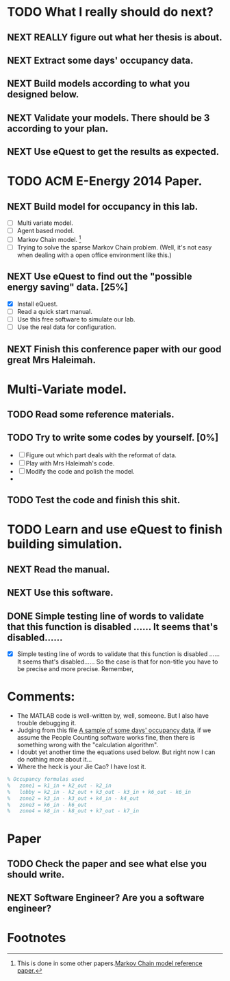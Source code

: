 # Sometimes, or most of the time you have to bear the
# solitude. Especially when you are just a master student studying
# tens of thousands of miles, away from home. In this situation, home
# means the "so-called" People's Republic of China.

* TODO What I really should do next?

** NEXT REALLY figure out what her thesis is about.
   :LOGBOOK:
   - State "NEXT"       from ""           [2013-12-28 Sat 16:59]
   :END:

** NEXT Extract some days' occupancy data.
   :LOGBOOK:
   - State "NEXT"       from ""           [2013-12-28 Sat 17:00]
   :END:

** NEXT Build models according to what you designed below.
   :LOGBOOK:
   - State "NEXT"       from ""           [2013-12-28 Sat 17:01]
   :END:

** NEXT Validate your models. There should be 3 according to your plan.
   DEADLINE: <2013-12-29 Sun>
   :LOGBOOK:
   - State "NEXT"       from ""           [2013-12-28 Sat 17:02]
   :END:

** NEXT Use eQuest to get the results as expected.
   :LOGBOOK:
   - State "NEXT"       from ""           [2013-12-28 Sat 17:03]
   :END:







* TODO ACM E-Energy 2014 Paper.
  DEADLINE: <2013-12-31 Tue>

** NEXT Build model for occupancy in this lab. 
   DEADLINE: <2013-12-28 Sat>
   - [ ] Multi variate model. 
   - [ ] Agent based model.
   - [ ] Markov Chain model. [fn:1]
   - [ ] Trying to solve the sparse Markov Chain problem. (Well, it's
     not easy when dealing with a open office environment like this.) 


     
   :LOGBOOK:
   CLOCK: [2013-12-30 Mon 17:53]--[2013-12-30 Mon 18:18] =>  0:25
   - Removed deadline, was "2013-12-28 Sat" on [2013-12-28 Sat 01:31] \\
     Well, this deadline operation is fascinating.
   - State "NEXT"       from ""           [2013-12-28 Sat 01:23] \\
     Somethings that has to be done.
   :END:

** NEXT Use eQuest to find out the "possible energy saving" data. [25%]
   SCHEDULED: <2013-12-29 Sun>
   - [X] Install eQuest.
   - [ ] Read a quick start manual. 
   - [ ] Use this free software to simulate our lab.
   - [ ] Use the real data for configuration.

   :LOGBOOK:
   - State "TODO"       from "NEXT"       [2013-12-28 Sat 01:53]
   - State "NEXT"       from ""           [2013-12-28 Sat 01:41] \\
     Something "less" mathematical.
   :END:

** NEXT Finish this conference paper with our good great Mrs Haleimah.
   :LOGBOOK:
   - State "NEXT"       from ""           [2013-12-28 Sat 01:54] \\
     Final stuff.
   :END:


* Multi-Variate model.

** TODO Read some reference materials.

** TODO Try to write some codes by yourself. [0%]
   - [ ] Figure out which part deals with the reformat of data.
   - [ ] Play with Mrs Haleimah's code.
   - [ ] Modify the code and polish the model.
   - 

** TODO Test the code and finish this shit.


* TODO Learn and use eQuest to finish building simulation.

** NEXT Read the manual.
   :LOGBOOK:
   - State "NEXT"       from ""           [2014-01-05 Sun 10:31]
   :END:

** NEXT Use this software.
   :LOGBOOK:
   - State "NEXT"       from ""           [2014-01-05 Sun 10:32]
   :END:

** DONE Simple testing line of words to validate that this function is disabled ...... It seems that's disabled......
   CLOSED: [2014-01-06 Mon 23:22]
   :LOGBOOK:
   - State "DONE"       from "NEXT"       [2014-01-06 Mon 23:22]
   - State "NEXT"       from "TODO"       [2014-01-06 Mon 23:20]
   :END:
   - [X] Simple testing line of words to validate that this function
     is disabled ...... It seems that's disabled...... So the case is
     that for non-title you have to be precise and more
     precise. Remember, 

* Comments:
  - The MATLAB code is well-written by, well, someone. But I also have
    trouble debugging it.
  - Judging from this file [[https://github.com/ProfessorX/Kinect-Project/blob/master/Archive/Kinect%2520based%2520Building%2520Energy%2520Managment/MarkovChain/data/tempOccMat.txt][A sample of some days' occupancy data]], if
    we assume the People Counting software works fine, then there is
    something wrong with the "calculation algorithm".
  - I doubt yet another time the equations used below. But right now I
    can do nothing more about it...
  - Where the heck is your Jie Cao? I have lost it.


#+NAME: Occupancy Algorithm
#+BEGIN_SRC matlab
  % Occupancy formulas used
  %   zone1 = k1_in + k2_out - k2_in
  %   lobby = k2_in - k2_out + k3_out - k3_in + k6_out - k6_in
  %   zone2 = k3_in - k3_out + k4_in - k4_out
  %   zone3 = k6_in - k6_out
  %   zone4 = k8_in - k8_out + k7_out - k7_in
#+END_SRC


* Paper
  :LOGBOOK:
  CLOCK: [2014-01-19 Sun 15:56]
  :END:

** TODO Check the paper and see what else you should write.
   :LOGBOOK:
   CLOCK: [2014-01-19 Sun 15:56]--[2014-01-19 Sun 15:56] =>  0:00
   :END:

** NEXT Software Engineer? Are you a software engineer?
   DEADLINE: <2014-01-19 Sun 21:00>
   :LOGBOOK:
   - State "NEXT"       from ""           [2014-01-19 Sun 15:53] \\
     Simulation, simulation.
   :END:


   

* Footnotes

[fn:1] This is done in some other papers.[[file:Archive/Kinect%20based%20Building%20Energy%20Managment/Litreture%20Papers/Erickson10a.pdf][Markov Chain model reference paper.]]



  

